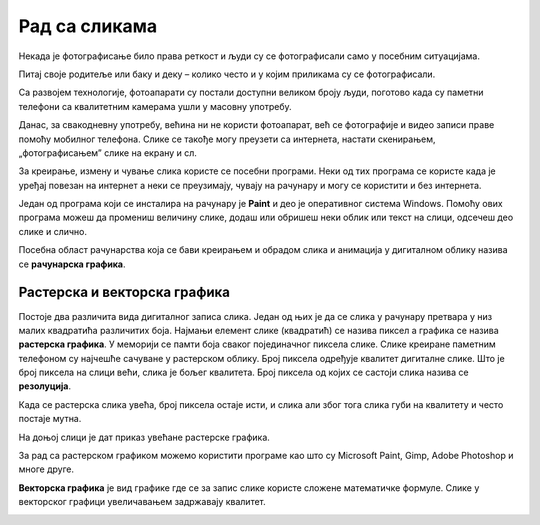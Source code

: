Рад са сликама 
==============

.. infonote::

 На овом часу ћеш научити:
    •	шта обухвата рачунарска графика;
    •	на који начин се слике представљају у меморији рачунара (растерска графика);
    •	које су основне могућности програма за уређивање слика;
    •	како да урадиш основне измене слике у програму GIMP 2.

Некада је фотографисање било права реткост и људи су се фотографисали само у посебним ситуацијама.

Питај своје родитеље или баку и деку – колико често и у којим приликама су се фотографисали. 

Са развојем технологије, фотоапарати су постали доступни великом броју људи, поготово када су паметни телефони са квалитетним камерама ушли у масовну употребу.

Данас, за свакодневну употребу, већина ни не користи фотоапарат, већ се фотографије и видео записи праве помоћу мобилног телефона. Слике се такође могу преузети са интернета, настати скенирањем, „фотографисањем” слике на екрану и сл.

За креирање, измену и чување слика користе се посебни програми. Неки од тих програма се користе када је уређај повезан на интернет а неки се преузимају, чувају на рачунару и могу се користити и без интернета.

Један од програма који се инсталира на рачунару је **Paint** и део је оперативног система Windows. Помоћу ових програма можеш да промениш величину слике, додаш или обришеш неки облик или текст на слици, одсечеш део слике и слично. 

Посебна област рачунарства која се бави креирањем и обрадом слика и анимација у дигиталном облику назива се **рачунарска графика**.

Растерска и векторска графика
-----------------------------

Постоје два различита вида дигиталног записа слика. Један од њих је да се слика у рачунару претвара у низ малих квадратића различитих боја. Најмањи елемент слике (квадратић) се назива пиксел а графика се назива **растерска графика**. У меморији се памти боја сваког појединачног пиксела слике. Слике креиране паметним телефоном су најчешће сачуване у растерском облику. Број пиксела одређује квалитет дигиталне слике. Што је број пиксела на слици већи, слика је бољег квалитета. Број пиксела од којих се састоји слика назива се **резолуција**. 

Када се растерска слика увећа, број пиксела остаје исти, и слика али због тога слика губи на квалитету и често постаје мутна.

 

На доњој слици је дат приказ увећане растерске графика.

.. image:: ../../_images/P1.png
    :width: 720px
    :align: center

За рад са растерском графиком можемо користити програме као што су Microsoft Paint, Gimp, Adobe Photoshop и многе друге.

**Векторска графика** је вид графике где се за запис слике користе сложене математичке формуле. Слике у векторског графици увеличавањем задржавају квалитет.

.. image:: ../../_images/P2.png
    :width: 720px
    :align: center

